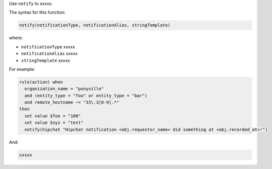 .. The contents of this file are included in multiple topics.
.. This file should not be changed in a way that hinders its ability to appear in multiple documentation sets.


Use ``notify`` to xxxxx.

The syntax for this function:

.. code-block:: java

   notify(notificationType, notificationAlias, stringTemplate)

where:

* ``notificationType`` xxxxx
* ``notificationAlias`` xxxxx
* ``stringTemplate`` xxxxx

For example:

.. code-block:: java

   rule(action) when
     organization_name = "ponyville"
     and (entity_type = "foo" or entity_type = "bar")
     and remote_hostname ~= "33\.3[0-9].*"
   then
     set value $foo = "100"
     set value $xyz = "test"
     notify(hipchat "Hipchat notification <obj.requestor_name> did something at <obj.recorded_at>!")

And:

.. code-block:: java

   xxxxx